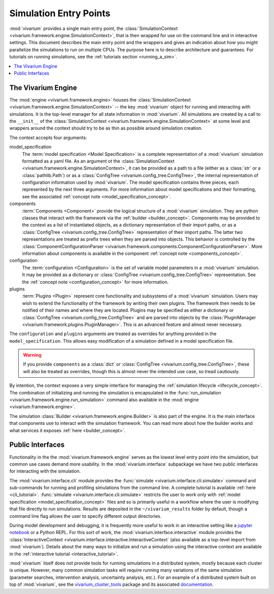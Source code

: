 .. _entry_points_concept:

=======================
Simulation Entry Points
=======================

:mod:`vivarium` provides a single main entry point, the
:class:`SimulationContext <vivarium.framework.engine.SimulationContext>`,
that is then wrapped for use on the command line
and in interactive settings.  This document describes the main entry point
and the wrappers and gives an indication about how you might parallelize
the simulations to run on multiple CPUs. The purpose here is to describe
architecture and guarantees.  For tutorials on running simulations, see
the :ref:`tutorials section <running_a_sim>`.

.. contents::
   :depth: 2
   :local:
   :backlinks: none


The Vivarium Engine
-------------------

The :mod:`engine <vivarium.framework.engine>` houses the
:class:`SimulationContext <vivarium.framework.engine.SimulationContext>` --
the key :mod:`vivarium` object for running and interacting with simulations.
It is the top-level manager for all state information in :mod:`vivarium`. All
simulations are created by a call to the ``__init__`` of the
:class:`SimulationContext <vivarium.framework.engine.SimulationContext>` at
some level and wrappers around the context should try to be as thin as
possible around simulation creation.

The context accepts four arguments:

model_specification
  The :term:`model specification <Model Specification>` is a complete
  representation of a :mod:`vivarium` simulation formatted as a yaml file.
  As an argument ot the
  :class:`SimulationContext <vivarium.framework.engine.SimulationContext>`, it
  can be provided as a path to a file (either as a :class:`str` or a
  :class:`pathlib.Path`) or as a
  :class:`ConfigTree <vivarium.config_tree.ConfigTree>`, the internal
  representation of configuration information used by :mod:`vivarium`. The
  model specification contains three pieces, each represented by the next
  three arguments. For more information about model specifications and their
  formatting, see the associated
  :ref:`concept note <model_specification_concept>`.
components
  :term:`Components <Component>` provide the logical structure
  of a :mod:`vivarium` simulation. They are python classes that interact with
  the framework via the :ref:`builder <builder_concept>`. Components may be
  provided to the context as a list of instantiated objects, as a dictionary
  representation of their import paths, or as a
  :class:`ConfigTree <vivarium.config_tree.ConfigTree>`
  representation of their import paths. The latter two representations are
  treated as prefix trees when they are parsed into objects. This behavior
  is controlled by the
  :class:`ComponentConfigurationParser <vivarium.framework.components.ComponentConfigurationParser>`.
  More information about components is available in the component
  :ref:`concept note <components_concept>`.
configuration
  The :term:`configuration <Configuration>` is the set of
  variable model parameters in a :mod:`vivarium` simulation.  It may be
  provided as a dictionary or
  :class:`ConfigTree <vivarium.config_tree.ConfigTree>` representation. See
  the :ref:`concept note <configuration_concept>` for more information.
plugins
  :term:`Plugins <Plugin>` represent core functionality and
  subsystems of a :mod:`vivarium` simulation.  Users may wish to extend the
  functionality of the framework by writing their own plugins.  The framework
  then needs to be notified of their names and where they are located. Plugins
  may be specified as either a dictionary or
  :class:`ConfigTree <vivarium.config_tree.ConfigTree>` and are
  parsed into objects by the
  :class:`PluginManager <vivarium.framework.plugins.PluginManager>`.
  This is an advanced feature and almost never necessary.

The ``configuration`` and ``plugins`` arguments are treated as overrides for
anything provided in the ``model_specification``.  This allows easy
modification of a simulation defined in a model specification file.

.. warning::

   If you provide ``components`` as a :class:`dict` or
   :class:`ConfigTree <vivarium.config_tree.ConfigTree>`,
   these will also be treated as overrides, though this is almost never the
   intended use case, so tread cautiously.

By intention, the context exposes a very simple interface for managing the
:ref:`simulation lifecycle <lifecycle_concept>`.  The combination of
initializing and running the simulation is encapsulated in the
:func:`run_simulation <vivarium.framework.engine.run_simulation>` command
also available in the :mod:`engine <vivarium.framework.engine>`.

The simulation :class:`Builder <vivarium.framework.engine.Builder>` is also
part of the engine. It is the main interface that components use to interact
with the simulation framework. You can read more about how the builder works
and what services it exposes :ref:`here <builder_concept>`.

Public Interfaces
-----------------

Functionality in the the :mod:`vivarium.framework.engine` serves as the lowest
level entry point into the simulation, but common use cases demand more
usability.  In the :mod:`vivarium.interface` subpackage we have two public
interfaces for interacting with the simulation.

The :mod:`vivarium.interface.cli` module provides the
:func:`simulate <vivarium.interface.cli.simulate>` command and sub-commands
for running and profiling simulations from the command line. A complete
tutorial is available :ref:`here <cli_tutorial>`.
:func:`simulate <vivarium.interface.cli.simulate>` restricts the user to work
only with :ref:`model specification <model_specification_concept>` files and
so is primarily useful in a workflow where the user is modifying that file
directly to run simulations. Results are deposited in the ``~/vivarium_results``
folder by default, though a command line flag allows the user to specify
different output directories.

During model development and debugging, it is frequently more useful to
work in an interactive setting like a
`jupyter notebook <https://jupyter.org>`_ or a Python REPL. For this sort of
work, the :mod:`vivarium.interface.interactive` module provides the
:class:`InteractiveContext <vivarium.interface.interactive.InteractiveContext`
(also available as a top-level import from :mod:`vivarium`). Details about
the many ways to initialize and run a simulation using the interactive context
are available in the :ref:`interactive tutorial <interactive_tutorial>`.

:mod:`vivarium` itself does not provide tools for running simulations in
a distributed system, mostly because each cluster is unique. However, many
common simulation tasks will require running many variations of the same
simulation (parameter searches, intervention analysis, uncertainty analysis,
etc.).  For an example of a distributed system built on top of
:mod:`vivarium`, see the
`vivarium_cluster_tools <https://github.com/ihmeuw/vivarium_cluster_tools>`_
package and its associated
`documentation <https://vivarium-cluster-tools.readthedocs.io/en/latest/?badge=latest>`_.
